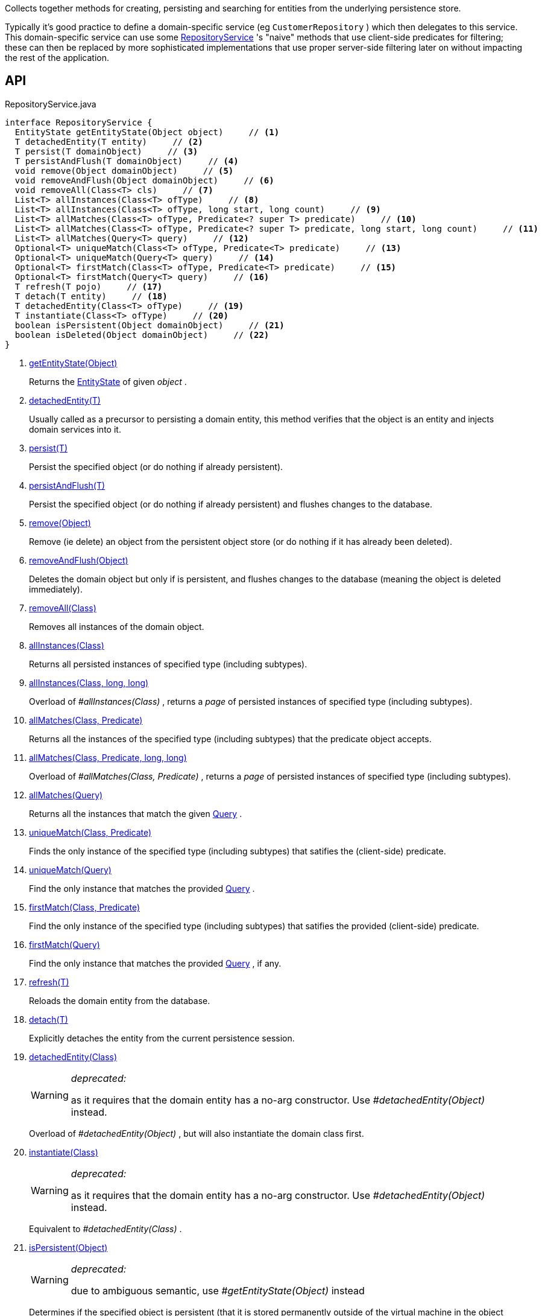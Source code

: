 :Notice: Licensed to the Apache Software Foundation (ASF) under one or more contributor license agreements. See the NOTICE file distributed with this work for additional information regarding copyright ownership. The ASF licenses this file to you under the Apache License, Version 2.0 (the "License"); you may not use this file except in compliance with the License. You may obtain a copy of the License at. http://www.apache.org/licenses/LICENSE-2.0 . Unless required by applicable law or agreed to in writing, software distributed under the License is distributed on an "AS IS" BASIS, WITHOUT WARRANTIES OR  CONDITIONS OF ANY KIND, either express or implied. See the License for the specific language governing permissions and limitations under the License.

Collects together methods for creating, persisting and searching for entities from the underlying persistence store.

Typically it's good practice to define a domain-specific service (eg `CustomerRepository` ) which then delegates to this service. This domain-specific service can use some xref:system:generated:index/applib/services/repository/RepositoryService.adoc[RepositoryService] 's "naive" methods that use client-side predicates for filtering; these can then be replaced by more sophisticated implementations that use proper server-side filtering later on without impacting the rest of the application.

== API

[source,java]
.RepositoryService.java
----
interface RepositoryService {
  EntityState getEntityState(Object object)     // <.>
  T detachedEntity(T entity)     // <.>
  T persist(T domainObject)     // <.>
  T persistAndFlush(T domainObject)     // <.>
  void remove(Object domainObject)     // <.>
  void removeAndFlush(Object domainObject)     // <.>
  void removeAll(Class<T> cls)     // <.>
  List<T> allInstances(Class<T> ofType)     // <.>
  List<T> allInstances(Class<T> ofType, long start, long count)     // <.>
  List<T> allMatches(Class<T> ofType, Predicate<? super T> predicate)     // <.>
  List<T> allMatches(Class<T> ofType, Predicate<? super T> predicate, long start, long count)     // <.>
  List<T> allMatches(Query<T> query)     // <.>
  Optional<T> uniqueMatch(Class<T> ofType, Predicate<T> predicate)     // <.>
  Optional<T> uniqueMatch(Query<T> query)     // <.>
  Optional<T> firstMatch(Class<T> ofType, Predicate<T> predicate)     // <.>
  Optional<T> firstMatch(Query<T> query)     // <.>
  T refresh(T pojo)     // <.>
  T detach(T entity)     // <.>
  T detachedEntity(Class<T> ofType)     // <.>
  T instantiate(Class<T> ofType)     // <.>
  boolean isPersistent(Object domainObject)     // <.>
  boolean isDeleted(Object domainObject)     // <.>
}
----

<.> xref:#getEntityState__Object[getEntityState(Object)]
+
--
Returns the xref:system:generated:index/applib/services/repository/EntityState.adoc[EntityState] of given _object_ .
--
<.> xref:#detachedEntity__T[detachedEntity(T)]
+
--
Usually called as a precursor to persisting a domain entity, this method verifies that the object is an entity and injects domain services into it.
--
<.> xref:#persist__T[persist(T)]
+
--
Persist the specified object (or do nothing if already persistent).
--
<.> xref:#persistAndFlush__T[persistAndFlush(T)]
+
--
Persist the specified object (or do nothing if already persistent) and flushes changes to the database.
--
<.> xref:#remove__Object[remove(Object)]
+
--
Remove (ie delete) an object from the persistent object store (or do nothing if it has already been deleted).
--
<.> xref:#removeAndFlush__Object[removeAndFlush(Object)]
+
--
Deletes the domain object but only if is persistent, and flushes changes to the database (meaning the object is deleted immediately).
--
<.> xref:#removeAll__Class[removeAll(Class)]
+
--
Removes all instances of the domain object.
--
<.> xref:#allInstances__Class[allInstances(Class)]
+
--
Returns all persisted instances of specified type (including subtypes).
--
<.> xref:#allInstances__Class_long_long[allInstances(Class, long, long)]
+
--
Overload of _#allInstances(Class)_ , returns a _page_ of persisted instances of specified type (including subtypes).
--
<.> xref:#allMatches__Class_Predicate[allMatches(Class, Predicate)]
+
--
Returns all the instances of the specified type (including subtypes) that the predicate object accepts.
--
<.> xref:#allMatches__Class_Predicate_long_long[allMatches(Class, Predicate, long, long)]
+
--
Overload of _#allMatches(Class, Predicate)_ , returns a _page_ of persisted instances of specified type (including subtypes).
--
<.> xref:#allMatches__Query[allMatches(Query)]
+
--
Returns all the instances that match the given xref:system:generated:index/applib/query/Query.adoc[Query] .
--
<.> xref:#uniqueMatch__Class_Predicate[uniqueMatch(Class, Predicate)]
+
--
Finds the only instance of the specified type (including subtypes) that satifies the (client-side) predicate.
--
<.> xref:#uniqueMatch__Query[uniqueMatch(Query)]
+
--
Find the only instance that matches the provided xref:system:generated:index/applib/query/Query.adoc[Query] .
--
<.> xref:#firstMatch__Class_Predicate[firstMatch(Class, Predicate)]
+
--
Find the only instance of the specified type (including subtypes) that satifies the provided (client-side) predicate.
--
<.> xref:#firstMatch__Query[firstMatch(Query)]
+
--
Find the only instance that matches the provided xref:system:generated:index/applib/query/Query.adoc[Query] , if any.
--
<.> xref:#refresh__T[refresh(T)]
+
--
Reloads the domain entity from the database.
--
<.> xref:#detach__T[detach(T)]
+
--
Explicitly detaches the entity from the current persistence session.
--
<.> xref:#detachedEntity__Class[detachedEntity(Class)]
+
--
[WARNING]
====
[red]#_deprecated:_#

as it requires that the domain entity has a no-arg constructor. Use _#detachedEntity(Object)_ instead.
====

Overload of _#detachedEntity(Object)_ , but will also instantiate the domain class first.
--
<.> xref:#instantiate__Class[instantiate(Class)]
+
--
[WARNING]
====
[red]#_deprecated:_#

as it requires that the domain entity has a no-arg constructor. Use _#detachedEntity(Object)_ instead.
====

Equivalent to _#detachedEntity(Class)_ .
--
<.> xref:#isPersistent__Object[isPersistent(Object)]
+
--
[WARNING]
====
[red]#_deprecated:_#

due to ambiguous semantic, use _#getEntityState(Object)_ instead
====

Determines if the specified object is persistent (that it is stored permanently outside of the virtual machine in the object store).
--
<.> xref:#isDeleted__Object[isDeleted(Object)]
+
--
[WARNING]
====
[red]#_deprecated:_#

due to ambiguous semantic, use _#getEntityState(Object)_ instead
====

Determines if the specified object has been deleted from the object store.
--

== Members

[#getEntityState__Object]
=== getEntityState(Object)

Returns the xref:system:generated:index/applib/services/repository/EntityState.adoc[EntityState] of given _object_ .

[#detachedEntity__T]
=== detachedEntity(T)

Usually called as a precursor to persisting a domain entity, this method verifies that the object is an entity and injects domain services into it.

This approach allows the domain entity to have regular constructor (with parameters) to set up the initial state of the domain object. This is preferred over _#detachedEntity(Class)_ , which also instantiates the class and then injects into it - but requires that the domain object has a no-arg constructor to do so.

This is the same functionality as exposed by _org.apache.isis.applib.services.factory.FactoryService#detachedEntity(Object)_ . It is provided in this service as a convenience because instantiating and _#persist(Object) persisting_ an object are often done together.

[#persist__T]
=== persist(T)

Persist the specified object (or do nothing if already persistent).

The persist isn't necessarily performed immediately; by default all pending changes are flushed to the database when the transaction completes.

[#persistAndFlush__T]
=== persistAndFlush(T)

Persist the specified object (or do nothing if already persistent) and flushes changes to the database.

Flushing will also result in ORM-maintained bidirectional relationships being updated.

[#remove__Object]
=== remove(Object)

Remove (ie delete) an object from the persistent object store (or do nothing if it has already been deleted).

The delete isn't necessarily performed immediately; by default all pending changes are flushed to the database when the transaction completes.

Note that this method is also a no-op if the domain object is not attached.

[#removeAndFlush__Object]
=== removeAndFlush(Object)

Deletes the domain object but only if is persistent, and flushes changes to the database (meaning the object is deleted immediately).

Flushing will also result in ORM-maintained bidirectional relationships being updated.

[#removeAll__Class]
=== removeAll(Class)

Removes all instances of the domain object.

Intended primarily for testing purposes.

[#allInstances__Class]
=== allInstances(Class)

Returns all persisted instances of specified type (including subtypes).

Intended primarily for prototyping purposes, though is safe to use in production applications to obtain all instances of domain entities if the number is known to be small (for example, reference/lookup data).

If there are no instances the list will be empty.

[#allInstances__Class_long_long]
=== allInstances(Class, long, long)

Overload of _#allInstances(Class)_ , returns a _page_ of persisted instances of specified type (including subtypes).

If the optional range parameters are used, the dataset returned starts from (0 based) index, and consists of only up to count items.

[#allMatches__Class_Predicate]
=== allMatches(Class, Predicate)

Returns all the instances of the specified type (including subtypes) that the predicate object accepts.

If there are no instances the list will be empty. This method creates a new _List_ object each time it is called so the caller is free to use or modify the returned _List_ , but the changes will not be reflected back to the repository.

This method is useful during exploration/prototyping, but - because the filtering is performed client-side - this method is only really suitable for initial development/prototyping, or for classes with very few instances. Use _#allMatches(Query)_ for production code.

[#allMatches__Class_Predicate_long_long]
=== allMatches(Class, Predicate, long, long)

Overload of _#allMatches(Class, Predicate)_ , returns a _page_ of persisted instances of specified type (including subtypes).

If the optional range parameters are used, the dataset returned starts from (0 based) index, and consists of only up to count items.

[#allMatches__Query]
=== allMatches(Query)

Returns all the instances that match the given xref:system:generated:index/applib/query/Query.adoc[Query] .

This is the main API for server-side (performant) queries returning multiple instances, where a _org.apache.isis.applib.query.NamedQuery_ can be passed in that ultimately describes a SELECT query with WHERE predicates. The mechanism by which this is defined depends on the ORM (JDO or JPA). A _org.apache.isis.applib.query.NamedQuery_ can optionally specify a _org.apache.isis.applib.query.NamedQuery#withRange(QueryRange) range_ of instances to be returned.

It is also possible to specify an _org.apache.isis.applib.query.AllInstancesQuery_ . This is equivalent to using _#allInstances(Class, long, long)_ ; a range can also be specified.

[#uniqueMatch__Class_Predicate]
=== uniqueMatch(Class, Predicate)

Finds the only instance of the specified type (including subtypes) that satifies the (client-side) predicate.

This method is useful during exploration/prototyping, but - because the filtering is performed client-side - this method is only really suitable for initial development/prototyping, or for classes with very few instances. Use _#uniqueMatch(Query)_ for production code.

If no instance is found then _Optional#empty()_ will be return, while if there is more that one instances a run-time exception will be thrown.

[#uniqueMatch__Query]
=== uniqueMatch(Query)

Find the only instance that matches the provided xref:system:generated:index/applib/query/Query.adoc[Query] .

This is the main API for server-side (performant) queries returning no more than one instance, where a _org.apache.isis.applib.query.NamedQuery_ can be passed in that ultimately describes a SELECT query with WHERE predicates. The mechanism by which this is defined depends on the ORM (JDO or JPA). A _org.apache.isis.applib.query.NamedQuery_ can optionally specify a _org.apache.isis.applib.query.NamedQuery#withRange(QueryRange) range_ of instances to be returned.

If no instance is found then _Optional#empty()_ will be return, while if there is more that one instances a run-time exception will be thrown.

[#firstMatch__Class_Predicate]
=== firstMatch(Class, Predicate)

Find the only instance of the specified type (including subtypes) that satifies the provided (client-side) predicate.

This method is useful during exploration/prototyping, but - because the filtering is performed client-side - this method is only really suitable for initial development/prototyping, or for classes with very few instances. Use _#firstMatch(Query)_ for production code.

If no instance is found then _Optional#empty()_ will be return, while if there is more that one instances then the first will be returned.

[#firstMatch__Query]
=== firstMatch(Query)

Find the only instance that matches the provided xref:system:generated:index/applib/query/Query.adoc[Query] , if any.

This is the main API for server-side (performant) queries returning the first matching instance, where a _org.apache.isis.applib.query.NamedQuery_ can be passed in that ultimately describes a SELECT query with WHERE predicates. The mechanism by which this is defined depends on the ORM (JDO or JPA). A _org.apache.isis.applib.query.NamedQuery_ can optionally specify a _org.apache.isis.applib.query.NamedQuery#withRange(QueryRange) range_ of instances to be returned.

If no instance is found then _Optional#empty()_ will be return, while if there is more that one instances then the first will be returned.

[#refresh__T]
=== refresh(T)

Reloads the domain entity from the database.

[#detach__T]
=== detach(T)

Explicitly detaches the entity from the current persistence session.

This allows the entity to be read from even after the PersistenceSession that obtained it has been closed.

[#detachedEntity__Class]
=== detachedEntity(Class)

[WARNING]
====
[red]#_deprecated:_#

as it requires that the domain entity has a no-arg constructor. Use _#detachedEntity(Object)_ instead.
====

Overload of _#detachedEntity(Object)_ , but will also instantiate the domain class first.

[#instantiate__Class]
=== instantiate(Class)

[WARNING]
====
[red]#_deprecated:_#

as it requires that the domain entity has a no-arg constructor. Use _#detachedEntity(Object)_ instead.
====

Equivalent to _#detachedEntity(Class)_ .

[#isPersistent__Object]
=== isPersistent(Object)

[WARNING]
====
[red]#_deprecated:_#

due to ambiguous semantic, use _#getEntityState(Object)_ instead
====

Determines if the specified object is persistent (that it is stored permanently outside of the virtual machine in the object store).

This method can also return `true` if the object has been _#isDeleted(Object) deleted_ from the object store.

[#isDeleted__Object]
=== isDeleted(Object)

[WARNING]
====
[red]#_deprecated:_#

due to ambiguous semantic, use _#getEntityState(Object)_ instead
====

Determines if the specified object has been deleted from the object store.

